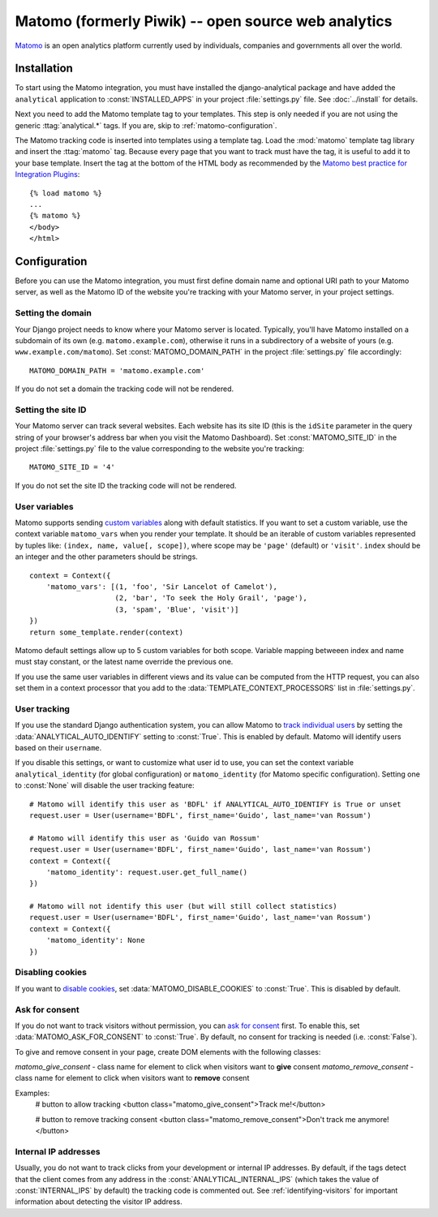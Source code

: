 ==================================
Matomo (formerly Piwik) -- open source web analytics
==================================

Matomo_ is an open analytics platform currently used by individuals,
companies and governments all over the world.

.. _Matomo: http://matomo.org/


Installation
============

To start using the Matomo integration, you must have installed the
django-analytical package and have added the ``analytical`` application
to :const:`INSTALLED_APPS` in your project :file:`settings.py` file.
See :doc:`../install` for details.

Next you need to add the Matomo template tag to your templates.  This
step is only needed if you are not using the generic
:ttag:`analytical.*` tags.  If you are, skip to
:ref:`matomo-configuration`.

The Matomo tracking code is inserted into templates using a template
tag.  Load the :mod:`matomo` template tag library and insert the
:ttag:`matomo` tag.  Because every page that you want to track must
have the tag, it is useful to add it to your base template.  Insert
the tag at the bottom of the HTML body as recommended by the
`Matomo best practice for Integration Plugins`_::

    {% load matomo %}
    ...
    {% matomo %}
    </body>
    </html>

.. _`Matomo best practice for Integration Plugins`: http://matomo.org/integrate/how-to/



.. _matomo-configuration:

Configuration
=============

Before you can use the Matomo integration, you must first define
domain name and optional URI path to your Matomo server, as well as
the Matomo ID of the website you're tracking with your Matomo server,
in your project settings.


Setting the domain
------------------

Your Django project needs to know where your Matomo server is located.
Typically, you'll have Matomo installed on a subdomain of its own
(e.g. ``matomo.example.com``), otherwise it runs in a subdirectory of
a website of yours (e.g. ``www.example.com/matomo``).  Set
:const:`MATOMO_DOMAIN_PATH` in the project :file:`settings.py` file
accordingly::

    MATOMO_DOMAIN_PATH = 'matomo.example.com'

If you do not set a domain the tracking code will not be rendered.


Setting the site ID
-------------------

Your Matomo server can track several websites.  Each website has its
site ID (this is the ``idSite`` parameter in the query string of your
browser's address bar when you visit the Matomo Dashboard).  Set
:const:`MATOMO_SITE_ID` in the project :file:`settings.py` file to
the value corresponding to the website you're tracking::

    MATOMO_SITE_ID = '4'

If you do not set the site ID the tracking code will not be rendered.


.. _matomo-uservars:

User variables
--------------

Matomo supports sending `custom variables`_ along with default statistics. If
you want to set a custom variable, use the context variable ``matomo_vars`` when
you render your template. It should be an iterable of custom variables
represented by tuples like: ``(index, name, value[, scope])``, where scope may
be ``'page'`` (default) or ``'visit'``. ``index`` should be an integer and the
other parameters should be strings. ::

    context = Context({
        'matomo_vars': [(1, 'foo', 'Sir Lancelot of Camelot'),
                        (2, 'bar', 'To seek the Holy Grail', 'page'),
                        (3, 'spam', 'Blue', 'visit')]
    })
    return some_template.render(context)

Matomo default settings allow up to 5 custom variables for both scope. Variable
mapping betweeen index and name must stay constant, or the latest name
override the previous one.

If you use the same user variables in different views and its value can
be computed from the HTTP request, you can also set them in a context
processor that you add to the :data:`TEMPLATE_CONTEXT_PROCESSORS` list
in :file:`settings.py`.

.. _`custom variables`: http://developer.matomo.org/guides/tracking-javascript-guide#custom-variables


.. _matomo-user-tracking:

User tracking
-------------

If you use the standard Django authentication system, you can allow Matomo to
`track individual users`_ by setting the :data:`ANALYTICAL_AUTO_IDENTIFY`
setting to :const:`True`. This is enabled by default. Matomo will identify
users based on their ``username``.

If you disable this settings, or want to customize what user id to use, you can
set the context variable ``analytical_identity`` (for global configuration) or
``matomo_identity`` (for Matomo specific configuration). Setting one to
:const:`None` will disable the user tracking feature::

    # Matomo will identify this user as 'BDFL' if ANALYTICAL_AUTO_IDENTIFY is True or unset
    request.user = User(username='BDFL', first_name='Guido', last_name='van Rossum')

    # Matomo will identify this user as 'Guido van Rossum'
    request.user = User(username='BDFL', first_name='Guido', last_name='van Rossum')
    context = Context({
        'matomo_identity': request.user.get_full_name()
    })

    # Matomo will not identify this user (but will still collect statistics)
    request.user = User(username='BDFL', first_name='Guido', last_name='van Rossum')
    context = Context({
        'matomo_identity': None
    })

.. _`track individual users`: http://developer.matomo.org/guides/tracking-javascript-guide#user-id

Disabling cookies
-----------------

If you want to `disable cookies`_, set :data:`MATOMO_DISABLE_COOKIES` to
:const:`True`. This is disabled by default.

.. _`disable cookies`: https://matomo.org/faq/general/faq_157/

Ask for consent
-----------------

If you do not want to track visitors without permission, you can `ask for consent`_ first.
To enable this, set :data:`MATOMO_ASK_FOR_CONSENT` to :const:`True`. By default, no consent for tracking is needed (i.e. :const:`False`).

To give and remove consent in your page, create DOM elements with the following classes:

`matomo_give_consent` - class name for element to click when visitors want to **give** consent
`matomo_remove_consent` - class name for element to click when visitors want to **remove** consent

Examples:
    # button to allow tracking
    <button class="matomo_give_consent">Track me!</button>

    # button to remove tracking consent
    <button class="matomo_remove_consent">Don't track me anymore!</button>

.. _`asking for consent`: https://developer.matomo.org/guides/tracking-javascript-guide#asking-for-consent

Internal IP addresses
---------------------

Usually, you do not want to track clicks from your development or
internal IP addresses.  By default, if the tags detect that the client
comes from any address in the :const:`ANALYTICAL_INTERNAL_IPS` (which
takes the value of :const:`INTERNAL_IPS` by default) the tracking code
is commented out.  See :ref:`identifying-visitors` for important
information about detecting the visitor IP address.
